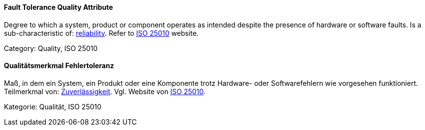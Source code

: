 // tag::EN[]
==== Fault Tolerance Quality Attribute
Degree to which a system, product or component operates as intended despite the presence of hardware or software faults.
Is a sub-characteristic of: <<term-reliability-quality-attribute,reliability>>.
Refer to link:https://iso25000.com/index.php/en/iso-25000-standards/iso-25010[ISO 25010] website.

Category: Quality, ISO 25010

// end::EN[]

// tag::DE[]
==== Qualitätsmerkmal Fehlertoleranz

Maß, in dem ein System, ein Produkt oder eine Komponente trotz
Hardware- oder Softwarefehlern wie vorgesehen funktioniert.
Teilmerkmal von: <<term-reliability-quality-attribute,Zuverlässigkeit>>. Vgl. Website von
link:https://iso25000.com/index.php/en/iso-25000-standards/iso-25010[ISO 25010].

Kategorie: Qualität, ISO 25010


// end::DE[]

